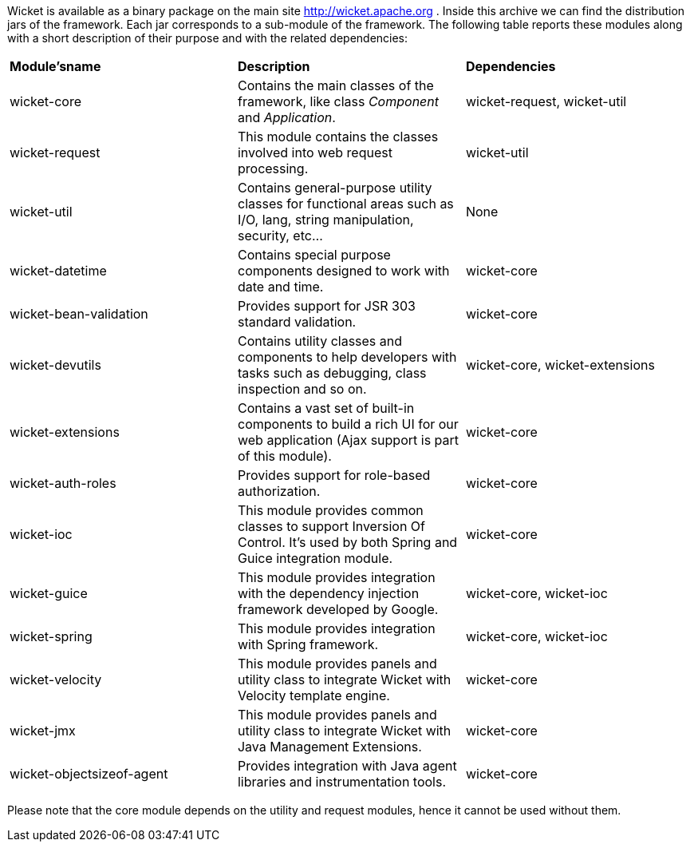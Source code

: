 
Wicket is available as a binary package on the main site  http://wicket.apache.org[http://wicket.apache.org] . Inside this archive we can find the distribution jars of the framework. Each jar corresponds to a sub-module of the framework. The following table reports these modules along with a short description of their purpose and with the related dependencies:

|===
 *Module'sname* | *Description* | *Dependencies*
| wicket-core | Contains the main classes of the framework, like class _Component_ and _Application_. | wicket-request, wicket-util
| wicket-request | This module contains the classes involved into web request processing. | wicket-util
| wicket-util | Contains general-purpose utility classes for functional areas such as I/O, lang, string manipulation, security, etc... | None
| wicket-datetime | Contains special purpose components designed to work with date and time. | wicket-core
| wicket-bean-validation | Provides support for JSR 303 standard validation. | wicket-core
| wicket-devutils | Contains utility classes and components to help developers with tasks such as debugging, class inspection and so on. | wicket-core, wicket-extensions
| wicket-extensions | Contains a vast set of built-in components to build a rich UI for our web application (Ajax support is part of this module). | wicket-core
| wicket-auth-roles | Provides support for role-based authorization. | wicket-core
| wicket-ioc | This module provides common classes to support Inversion Of Control. It's used by both Spring and Guice integration module. | wicket-core
| wicket-guice | This module provides integration with the dependency injection framework developed by Google. | wicket-core, wicket-ioc
| wicket-spring | This module provides integration with Spring framework. | wicket-core, wicket-ioc
| wicket-velocity | This module provides panels and utility class to integrate Wicket with Velocity template engine. | wicket-core
| wicket-jmx| This module provides panels and utility class to integrate Wicket with Java Management Extensions. | wicket-core
| wicket-objectsizeof-agent | Provides integration with Java agent libraries and instrumentation tools. | wicket-core
|===

Please note that the core module depends on the utility and request modules, hence it cannot be used without them.

